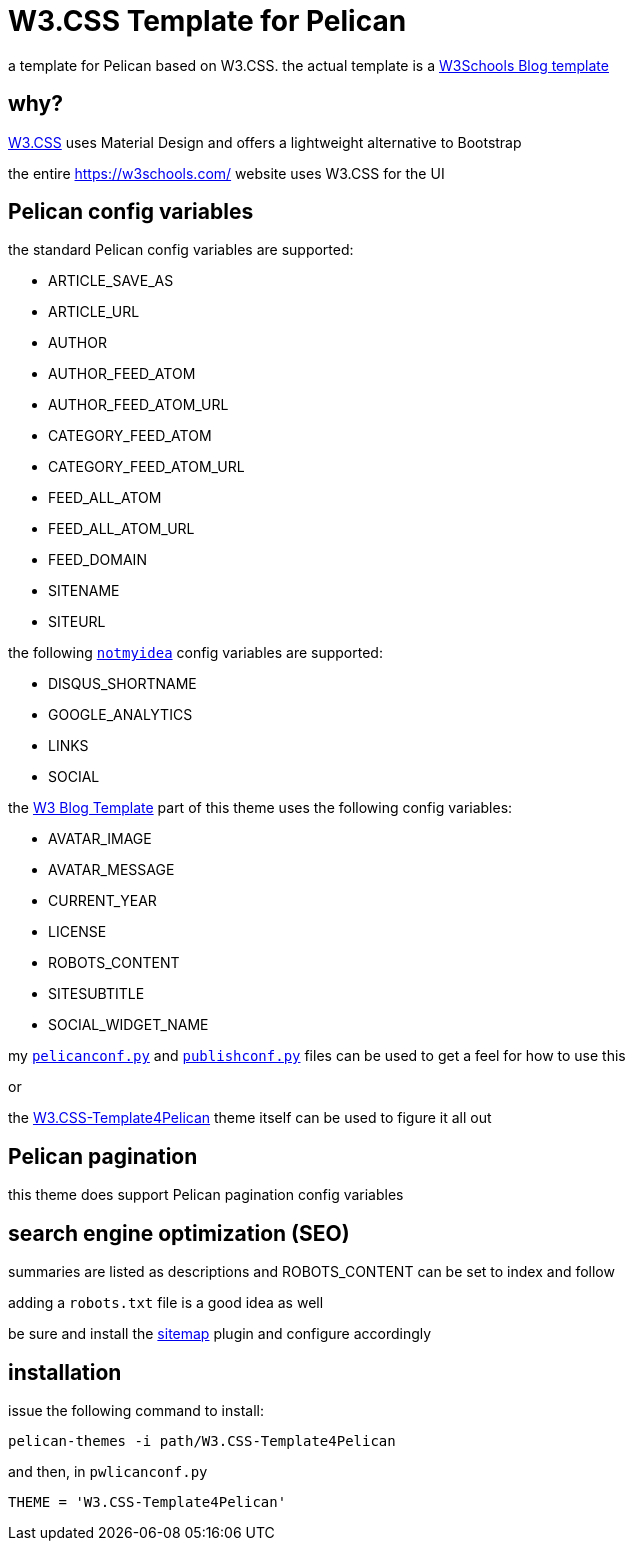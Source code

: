 = W3.CSS Template for Pelican

a template for Pelican based on W3.CSS. the actual template is a https://www.w3schools.com/w3css/w3css_templates.asp[W3Schools Blog template]

== why?

https://www.w3schools.com/w3css/default.asp[W3.CSS] uses Material Design and offers a lightweight alternative to Bootstrap

the entire https://w3schools.com/ website uses W3.CSS for the UI

== Pelican config variables

the standard Pelican config variables are supported:

    * ARTICLE_SAVE_AS
    * ARTICLE_URL
    * AUTHOR
    * AUTHOR_FEED_ATOM
    * AUTHOR_FEED_ATOM_URL
    * CATEGORY_FEED_ATOM
    * CATEGORY_FEED_ATOM_URL
    * FEED_ALL_ATOM
    * FEED_ALL_ATOM_URL
    * FEED_DOMAIN
    * SITENAME
    * SITEURL

the following https://github.com/getpelican/pelican/tree/main/pelican/themes/notmyidea/[`notmyidea`] config variables are supported:

    * DISQUS_SHORTNAME
    * GOOGLE_ANALYTICS
    * LINKS
    * SOCIAL

the https://www.w3schools.com/w3css/w3css_templates.asp[W3 Blog Template] part of this theme uses the following config variables:

    * AVATAR_IMAGE
    * AVATAR_MESSAGE
    * CURRENT_YEAR
    * LICENSE
    * ROBOTS_CONTENT
    * SITESUBTITLE
    * SOCIAL_WIDGET_NAME

my https://github.com/SarahRogue81/Pelican-Website/blob/main/pelicanconf.py[`pelicanconf.py`] and https://github.com/SarahRogue81/Pelican-Website/blob/main/publishconf.py[`publishconf.py`] files can be used to get a feel for how to use this

or

the https://github.com/SarahRogue81/W3.CSS-Template4Pelican[W3.CSS-Template4Pelican] theme itself can be used to figure it all out

== Pelican pagination

this theme does support Pelican pagination config variables

== search engine optimization (SEO)

summaries are listed as descriptions and ROBOTS_CONTENT can be set to index and follow

adding a `robots.txt` file is a good idea as well

be sure and install the https://github.com/pelican-plugins/sitemap/[sitemap] plugin and configure accordingly

== installation

issue the following command to install:

```
pelican-themes -i path/W3.CSS-Template4Pelican
```

and then, in `pwlicanconf.py`

```
THEME = 'W3.CSS-Template4Pelican'
```
